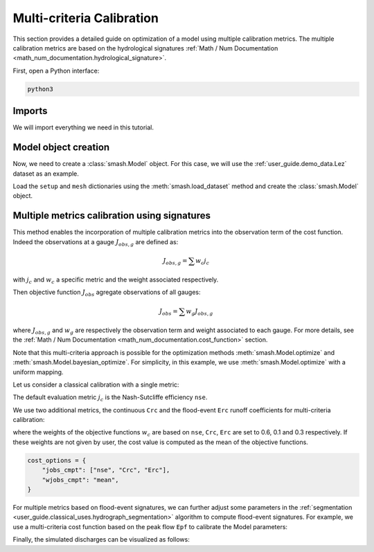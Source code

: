 .. _user_guide.in_depth.multicriteria_calibration:

==========================
Multi-criteria Calibration
==========================

This section provides a detailed guide on optimization of a model using multiple calibration metrics.
The multiple calibration metrics are based on the hydrological signatures :ref:`Math / Num Documentation <math_num_documentation.hydrological_signature>`.

First, open a Python interface:

.. code-block:: none

    python3
    
Imports
*******

We will import everything we need in this tutorial.

.. ipython:: python
    
    import smash
    import matplotlib.pyplot as plt

Model object creation
*********************

Now, we need to create a :class:`smash.Model` object.
For this case, we will use the :ref:`user_guide.demo_data.Lez` dataset as an example.

Load the ``setup`` and ``mesh`` dictionaries using the :meth:`smash.load_dataset` method and create the :class:`smash.Model` object.

.. ipython:: python

    setup, mesh = smash.factory.load_dataset("Lez")
    
    model = smash.Model(setup, mesh)
    
Multiple metrics calibration using signatures
*********************************************

This method enables the incorporation of multiple calibration metrics into the observation term of the cost function. 
Indeed the observations at a gauge :math:`J_{obs, g}` are defined as:

.. math::

    J_{obs, g} = \sum w_c j_c

with :math:`j_c` and :math:`w_c` a specific metric and the weight associated respectively.

Then objective function :math:`J_{obs}` agregate observations of all gauges:

.. math::

    J_{obs} = \sum w_g J_{obs, g}

where :math:`J_{obs, g}` and :math:`w_g` are respectively the observation term and weight associated to each gauge.
For more details, see the :ref:`Math / Num Documentation <math_num_documentation.cost_function>` section.

Note that this multi-criteria approach is possible for the optimization methods :meth:`smash.Model.optimize` and :meth:`smash.Model.bayesian_optimize`. 
For simplicity, in this example, we use :meth:`smash.Model.optimize` with a uniform mapping.

Let us consider a classical calibration with a single metric:

.. ipython:: python

    model1 = smash.optimize(model);

The default evaluation metric :math:`j_c` is the Nash-Sutcliffe efficiency ``nse``.

We use two additional metrics, the continuous ``Crc`` and the flood-event ``Erc`` runoff coefficients for multi-criteria calibration:

.. ipython:: python

    cost_options = {
        "jobs_cmpt": ["nse", "Crc", "Erc"],
        "wjobs_cmpt": [0.6, 0.1, 0.3],
    }
    model2 = smash.optimize(model, cost_options = cost_options);

where the weights of the objective functions :math:`w_c` are based on ``nse``, ``Crc``, ``Erc`` are set to 0.6, 0.1 and 0.3 respectively. 
If these weights are not given by user, the cost value is computed as the mean of the objective functions.

.. code-block:: python

    cost_options = {
        "jobs_cmpt": ["nse", "Crc", "Erc"],
        "wjobs_cmpt": "mean",
    }

For multiple metrics based on flood-event signatures, we can further adjust some parameters in the :ref:`segmentation <user_guide.classical_uses.hydrograph_segmentation>` algorithm to compute flood-event signatures. 
For example, we use a multi-criteria cost function based on the peak flow ``Epf`` to calibrate the Model parameters:

.. ipython:: python

    cost_options = {
        "jobs_cmpt": ["nse", "Epf"],
        "event_seg": {"peak_quant": 0.9},
        "wjobs_cmpt": [0.6, 0.4],
    }
    model3 = smash.optimize(model,
        cost_options=cost_options,
    )

Finally, the simulated discharges can be visualized as follows:

.. ipython:: python

    qobs = model.response_data.q[0, :].copy()
    qobs = np.where(qobs < 0, np.nan, qobs) # to deal with missing data
    plt.plot(qobs, label="Observed discharge");
    plt.plot(model1.response.q[0, :], label="Simulated discharge - nse metric");
    plt.plot(model2.response.q[0,:], label="Simulated discharge - multi-metrics");
    plt.plot(model3.response.q[0,:], label="Simulated discharge - multi-metrics-segmentation");
    plt.grid(alpha=.7, ls="--");
    plt.xlabel("Time step");
    plt.ylabel("Discharge $(m^3/s)$");
    plt.title(model.mesh.code[0]);
    @savefig user_guide.in_depth.optimize.multi_criteria.qsim_mme.png
    plt.legend();

.. ipython:: python
    :suppress:

    plt.close('all')
